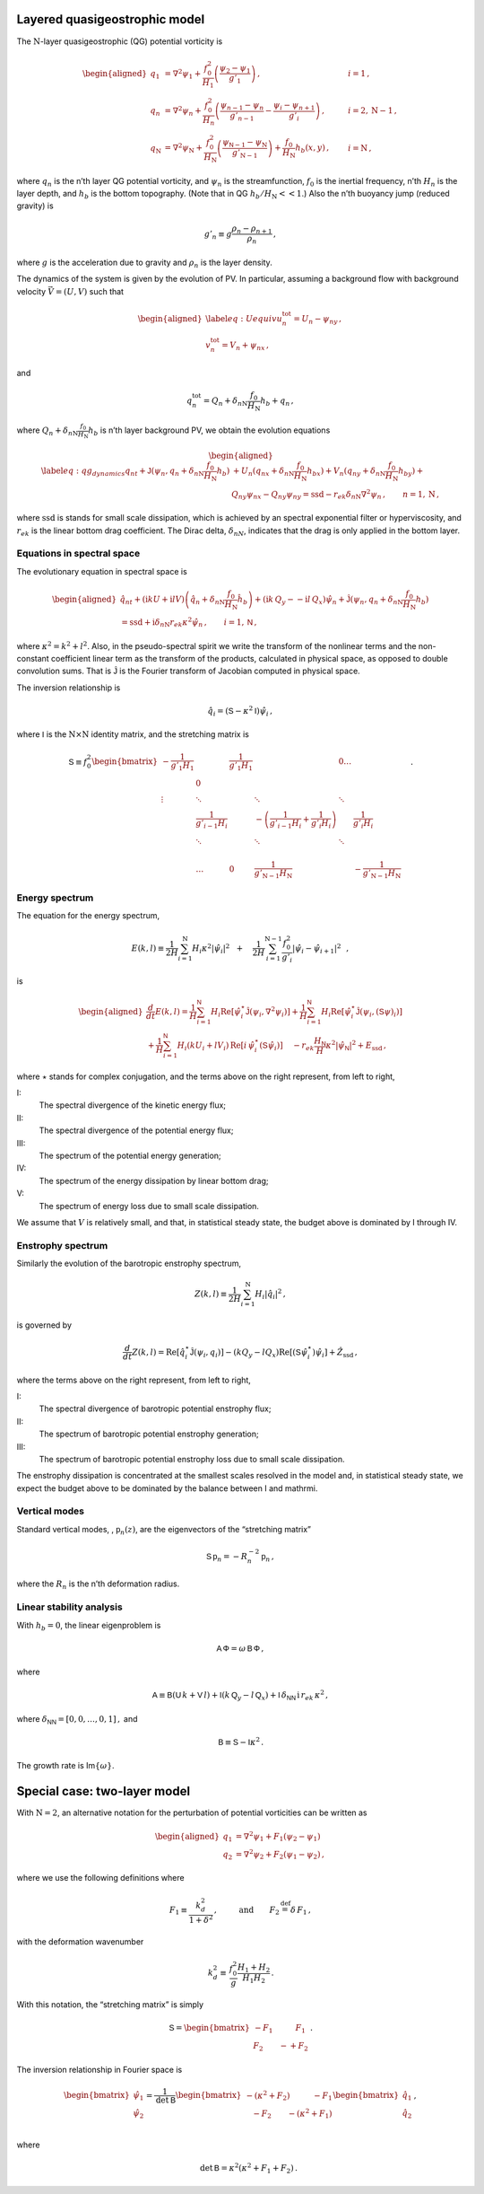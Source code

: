 Layered quasigeostrophic model
==============================

The :math:`{\mathrm{N}}`-layer quasigeostrophic (QG) potential vorticity
is

.. math::

   \begin{aligned}
   {q_1} &= {\nabla^2}\psi_1 + \frac{f_0^2}{H_1} \left(\frac{\psi_{2}-\psi_1}{g'_{1}}\right)\,,  \qquad & i =1{\, ,}\nonumber \\
   {q_n} &= {\nabla^2}\psi_n + \frac{f_0^2}{H_n} \left(\frac{\psi_{n-1}-\psi_n}{g'_{n-1}}  - \frac{\psi_{i}-\psi_{n+1}}{g'_{i}}\right)\,,  \qquad &i = 2,{\mathrm{N}}-1 {\, ,}\nonumber \\
   {q_{\mathrm{N}}} &= {\nabla^2}\psi_{\mathrm{N}}+ \frac{f_0^2}{H_{\mathrm{N}}} \left(\frac{\psi_{\textsf{N}-1}-\psi_{\mathrm{N}}}{g'_{{\mathrm{N}}-1}}\right) + \frac{f_0}{H_{\mathrm{N}}}h_b (x,y)\,,  \qquad & i ={\mathrm{N}}\,,\end{aligned}

where :math:`q_n` is the n’th layer QG potential vorticity, and
:math:`\psi_n` is the streamfunction, :math:`f_0` is the inertial
frequency, n’th :math:`H_n` is the layer depth, and :math:`h_b` is the
bottom topography. (Note that in QG :math:`h_b/H_{\mathrm{N}}<< 1`.)
Also the n’th buoyancy jump (reduced gravity) is

.. math:: g'_n \equiv g \frac{\rho_{n}-\rho_{n+1}}{\rho_n}{\, ,}

where :math:`g` is the acceleration due to gravity and :math:`\rho_n` is
the layer density.

The dynamics of the system is given by the evolution of PV. In
particular, assuming a background flow with background velocity
:math:`\vec{V} = (U,V)` such that

.. math::

   \begin{aligned}
   \label{eq:Uequiv}
   u_n^{{{\text{tot}}}} = U_n - \psi_{n y}{\, ,}\nonumber \\
   v_n^{{\text{tot}}} = V_n + \psi_{n x} {\, ,}\end{aligned}

and

.. math:: q_n^{{\text{tot}}} = Q_n + \delta_{n{\mathrm{N}}}\frac{f_0}{H_{\mathrm{N}}}h_b + q_n {\, ,}

where :math:`Q_n + \delta_{n{\mathrm{N}}}\frac{f_0}{H_{\mathrm{N}}}h_b`
is n’th layer background PV, we obtain the evolution equations

.. math::

   \begin{aligned}
   \label{eq:qg_dynamics}
   {q_n}_t + \mathsf{J}(\psi_n,q_n + \delta_{n {\mathrm{N}}} \frac{f_0}{H_{\mathrm{N}}}h_b )& + U_n ({q_n}_x + \delta_{n {\mathrm{N}}} \frac{f_0}{H_{\mathrm{N}}}h_{bx}) + V_n ({q_n}_y + \delta_{n {\mathrm{N}}} \frac{f_0}{H_{\mathrm{N}}}h_{by})+ \nonumber
   \\ & {Q_n}_y {\psi_n}_x - {Q_n}_y {\psi_n}_y = {\text{ssd}}- r_{ek} \delta_{n{\mathrm{N}}} {\nabla^2}\psi_n {\, ,}\qquad n = 1,{\mathrm{N}}{\, ,}\end{aligned}

where :math:`{\text{ssd}}` is stands for small scale dissipation, which
is achieved by an spectral exponential filter or hyperviscosity, and
:math:`r_{ek}` is the linear bottom drag coefficient. The Dirac delta,
:math:`\delta_{nN}`, indicates that the drag is only applied in the
bottom layer.

Equations in spectral space
---------------------------

The evolutionary equation in spectral space is

.. math::

   \begin{aligned}
       \hat{q}_{nt} + (\mathrm{i} k U + \mathrm{i} l V) \left(\hat{q}_n + \delta_{n {\mathrm{N}}} \frac{f_0}{H_{\mathrm{N}}}\hat{h}_b\right) + (\mathrm{i} k\, {Q_y} -  - \mathrm{i} l\,{Q_x}){\hat{\psi}_n} + \mathsf{\hat{J}}(\psi_n, q_n + \delta_{n {\mathrm{N}}} \frac{f_0}{H_{\mathrm{N}}}h_b )   \nonumber \\ =  {\text{ssd}}+ \mathrm{i}  \delta_{n {\mathrm{N}}} r_{ek} \kappa^2 \hat{\psi}_n \,, \qquad i = 1,\textsf{N}{\, ,}\end{aligned}

where :math:`\kappa^2 = k^2 + l^2`. Also, in the pseudo-spectral spirit
we write the transform of the nonlinear terms and the non-constant
coefficient linear term as the transform of the products, calculated in
physical space, as opposed to double convolution sums. That is
:math:`\mathsf{\hat{J}}` is the Fourier transform of Jacobian computed
in physical space.

The inversion relationship is

.. math:: \hat{q}_i = {\left({\mathsf{S}}- \kappa^2 {\mathsf{I}}\right)} \hat{\psi}_i{\, ,}

where :math:`{\mathsf{I}}` is the :math:`{\mathrm{N}}\times{\mathrm{N}}`
identity matrix, and the stretching matrix is

.. math::

   \textsf{S} \equiv  f_0^2
   \begin{bmatrix}
       -\frac{1}{g'_1 H_1}& & \frac{1}{g'_1 H_1} &  & 0 \dots& \\
    & 0 & & & & &\\
       \vdots & \ddots& &\ddots &\ddots & & & &\\
          & \frac{1}{g'_{i-1} H_i}& &  -\left(\frac{1}{g'_{i-1} H_i} + \frac{1}{g'_{i} H_i}\right)& & \frac{1}{g'_{i} H_i}\,\,\,\,\,\,\, \\
          & \ddots& & \ddots &\ddots & & & &\\
   & & & & & \\
   & \dots & 0 & \frac{1}{ g'_{{\mathrm{N}}-1} H_{\mathrm{N}}}& & -\frac{1}{g'_{{\mathrm{N}}-1} H_{\mathrm{N}}}
   \end{bmatrix}
   {\, .}

Energy spectrum
---------------

The equation for the energy spectrum,

.. math:: E(k,l) \equiv {\frac{1}{2 H}\sum_{i=1}^{{\mathrm{N}}} H_i \kappa^2 |\hat{\psi}_i|^2} \,\,\,\,+ \,\,\,\,\,\, {\frac{1}{2 H} \sum_{i=1}^{{\mathrm{N}}-1} \frac{f_0^2}{g'_i}|\hat{\psi}_{i}- \hat{\psi}_{i+1}|^2}\,\,\,\,,

is

.. math::

   \begin{aligned}
       \frac{d}{dt} E(k,l) = {\frac{1}{H}\sum_{i=1}^{\mathsf{N}} H_i \text{Re}[\hat{\psi}_i^\star {\mathsf{\hat{J}}}(\psi_i,\nabla^2\psi_i)]} +
       {\frac{1}{H}\sum_{i=1}^{\mathsf{N}} H_i\text{Re}[\hat{\psi}_i^\star \hat{\mathsf{J} (\psi_i,({\mathsf{S}}\psi)_i)}]} \nonumber \\
       + {\frac{1}{H}\sum_{i=1}^{\mathsf{N}} H_i ( k U_i +  l V_i)\, \text{Re}[i \, \hat{\psi}^\star_i (\mathsf{S}\hat{\psi}_i)]} \,\,\,\,\,\,\,{- r_{ek} \frac{H_\mathsf{N}}{H} \kappa^2 |\hat{\psi}_{\mathsf{N}}|^2}  +{ {{E_{\text{ssd}}}}} {\, ,}\end{aligned}

where :math:`\star` stands for complex conjugation, and the terms above
on the right represent, from left to right,

I:
    The spectral divergence of the kinetic energy flux;

II:
    The spectral divergence of the potential energy flux;

III:
    The spectrum of the potential energy generation;

IV:
    The spectrum of the energy dissipation by linear bottom drag;

V:
    The spectrum of energy loss due to small scale dissipation.

We assume that :math:`V` is relatively small, and that, in statistical
steady state, the budget above is dominated by I through IV.

Enstrophy spectrum
------------------

Similarly the evolution of the barotropic enstrophy spectrum,

.. math:: Z(k,l) \equiv \frac{1}{2H} \sum_{i=1}^{{\mathrm{N}}} H_i |\hat{q}_i|^2{\, ,}

is governed by

.. math::

   \frac{d}{d t} Z(k,l) = {\text{Re}[\hat{q}_i^\star {\mathsf{\hat{J}}(\psi_i,q_i) ]}}
       {-(k Q_y - l Q_x)\text{Re}[({\mathsf{S}}\hat{\psi}_i^\star)\hat{\psi}_i]}
       + { {\hat{Z_{\text{ssd}}}}}{\, ,}

where the terms above on the right represent, from left to right,

I:
    The spectral divergence of barotropic potential enstrophy flux;

II:
    The spectrum of barotropic potential enstrophy generation;

III:
    The spectrum of barotropic potential enstrophy loss due to small
    scale dissipation.

The enstrophy dissipation is concentrated at the smallest scales
resolved in the model and, in statistical steady state, we expect the
budget above to be dominated by the balance between I and mathrmi.

Vertical modes
--------------

Standard vertical modes, , :math:`{\mathsf{p}}_n (z)`, are the
eigenvectors of the “stretching matrix”

.. math:: {\mathsf{S}}\,{\mathsf{p}}_n = -R_n^{-2}\, {\mathsf{p}}_n\,,

where the :math:`R_n` is the n’th deformation radius.

Linear stability analysis
-------------------------

With :math:`h_b = 0`, the linear eigenproblem is

.. math:: {\mathsf{A}}\, \mathsf{\Phi} = \omega \, {\mathsf{B}}\, \mathsf{\Phi}\,,

where

.. math:: {\mathsf{A}}\equiv \mathsf{B}(\mathsf{U}\, k + \mathsf{V}\,l) + \mathsf{I}\left(k\,\mathsf{Q}_y - l\,\mathsf{Q}_x\right) + \mathsf{I}\,\delta_{\mathsf{N}\mathsf{N}}\, \mathrm{i} \,r_{ek}\,\kappa^2\,,

where :math:`\delta_{\mathsf{N}\mathsf{N}} = [0,0,\dots,0,1]\,,` and

.. math:: \mathsf{B} \equiv  \mathsf{S} - \mathsf{I} \kappa^2\,.

The growth rate is Im\ :math:`\{\omega\}`.

Special case: two-layer model
=============================

With :math:`{\mathrm{N}}= 2`, an alternative notation for the
perturbation of potential vorticities can be written as

.. math::

   \begin{aligned}
       q_1 &= {\nabla^2}\psi_1 + F_1 (\psi_2 - \psi_1) \nonumber\\
       q_2 &= {\nabla^2}\psi_2 + F_2 (\psi_1  - \psi_2){\, ,}\end{aligned}

where we use the following definitions where

.. math:: F_1 \equiv \frac{k_d^2}{1 + \delta^2}\,, \qquad \:\:\text{and} \qquad F_2 {\ensuremath{\stackrel{\mathrm{def}}{=}}}\delta \,F_1\,,

with the deformation wavenumber

.. math:: k_d^2 \equiv \, \frac{f_0^2}{g} \frac{H_1+H_2}{H_1 H_2} {\, .}

With this notation, the “stretching matrix” is simply

.. math::

   {\mathsf{S}}= \begin{bmatrix}
   - F_1 \qquad \:\:\:\:F_1\\
   F_2 \qquad -  + F_2
   \end{bmatrix}{\, .}

The inversion relationship in Fourier space is

.. math::

   \begin{bmatrix}
   \hat{\psi}_1\\
   \hat{\psi}_2\\
   \end{bmatrix}
   = \frac{1}{\text{det} \: {\mathsf{B}}}
   \begin{bmatrix}
   -(\kappa^2 + F_2) \qquad \:\:\:\:-F_1\\
   \:\:\:\: -F_2 \qquad - (\kappa^2 + F_1)
   \end{bmatrix}
   \begin{bmatrix}
   \hat{q}_1\\
   \hat{q}_2\\
   \end{bmatrix}{\, ,}

where

.. math:: \qquad \text{det}\, {\mathsf{B}}= \kappa^2\left(\kappa^2 + F_1 + F_2\right)\,.


